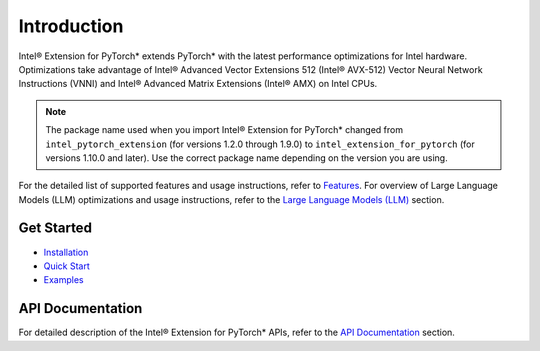Introduction
============

Intel® Extension for PyTorch* extends PyTorch* with the latest performance optimizations for Intel hardware. 
Optimizations take advantage of Intel® Advanced Vector Extensions 512 (Intel® AVX-512) Vector Neural Network Instructions (VNNI) and Intel® Advanced Matrix Extensions (Intel® AMX) on Intel CPUs.

.. note::

  The package name used when you import Intel® Extension for PyTorch\* changed
  from ``intel_pytorch_extension`` (for versions 1.2.0 through 1.9.0) to
  ``intel_extension_for_pytorch`` (for versions 1.10.0 and later). Use the
  correct package name depending on the version you are using.

For the detailed list of supported features and usage instructions, refer to `Features <features.html>`_. For overview of Large Language Models (LLM) optimizations and usage instructions, refer to 
the `Large Language Models (LLM) <llm.html>`_ section.

Get Started
-----------
- `Installation <../../../index.html#installation?platform=cpu&version=v2.3.100%2Bcpu>`_
- `Quick Start <getting_started.md>`_
- `Examples <examples.md>`_

API Documentation
-----------------
For detailed description of the Intel® Extension for PyTorch* APIs, refer to the `API Documentation <api_doc.html>`_ section.
